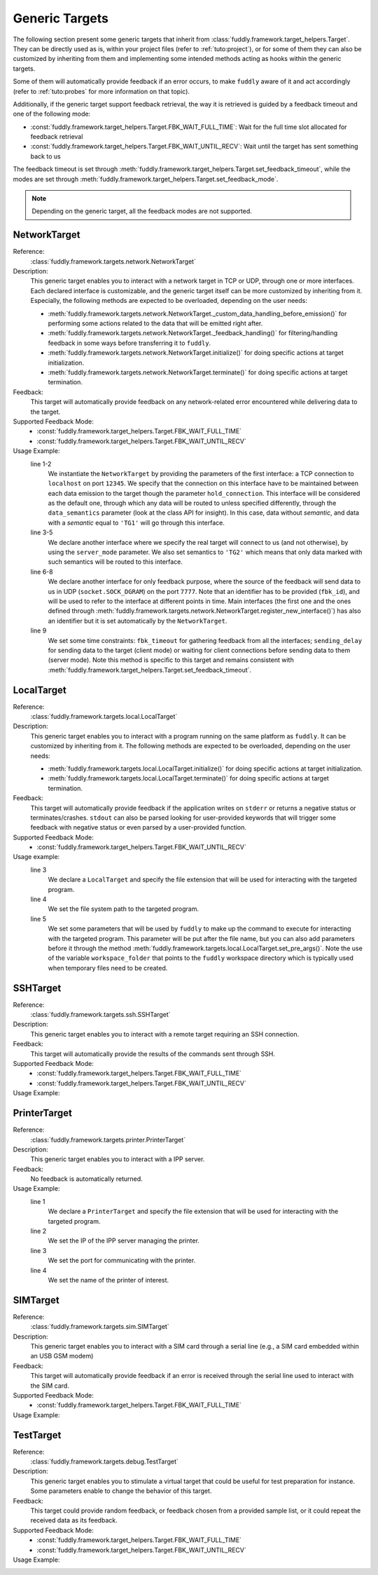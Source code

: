 .. _targets:

Generic Targets
***************

The following section present some generic targets that inherit from
:class:`fuddly.framework.target_helpers.Target`. They can be directly used as is,
within your project files (refer to :ref:`tuto:project`), or for some
of them they can also be customized by inheriting from them and
implementing some intended methods acting as hooks within the generic
targets.

Some of them will automatically provide feedback if an error occurs,
to make ``fuddly`` aware of it and act accordingly (refer to :ref:`tuto:probes`
for more information on that topic).

Additionally, if the generic target support feedback retrieval, the way it
is retrieved is guided by a feedback timeout and one of the following mode:

- :const:`fuddly.framework.target_helpers.Target.FBK_WAIT_FULL_TIME`: Wait for the full
  time slot allocated for feedback retrieval
- :const:`fuddly.framework.target_helpers.Target.FBK_WAIT_UNTIL_RECV`: Wait until the
  target has sent something back to us

The feedback timeout is set through :meth:`fuddly.framework.target_helpers.Target.set_feedback_timeout`,
while the modes are set through :meth:`fuddly.framework.target_helpers.Target.set_feedback_mode`.

.. note::
   Depending on the generic target, all the feedback modes are not supported.

NetworkTarget
=============

Reference:
  :class:`fuddly.framework.targets.network.NetworkTarget`

Description:
  This generic target enables you to interact with a network target in
  TCP or UDP, through one or more interfaces. Each declared interface
  is customizable, and the generic target itself can be more
  customized by inheriting from it. Especially, the following methods
  are expected to be overloaded, depending on the user needs:

  - :meth:`fuddly.framework.targets.network.NetworkTarget._custom_data_handling_before_emission()`
    for performing some actions related to the data that will be emitted
    right after.
  - :meth:`fuddly.framework.targets.network.NetworkTarget._feedback_handling()` for
    filtering/handling feedback in some ways before transferring it to
    ``fuddly``.
  - :meth:`fuddly.framework.targets.network.NetworkTarget.initialize()` for doing
    specific actions at target initialization.
  - :meth:`fuddly.framework.targets.network.NetworkTarget.terminate()` for doing
    specific actions at target termination.


  .. seealso:: Refer also to the tutorial section :ref:`targets-def`
               that guides you through an example of network target.


Feedback:
  This target will automatically provide feedback on any network-related error
  encountered while delivering data to the target.


Supported Feedback Mode:
  - :const:`fuddly.framework.target_helpers.Target.FBK_WAIT_FULL_TIME`
  - :const:`fuddly.framework.target_helpers.Target.FBK_WAIT_UNTIL_RECV`


Usage Example:
   .. code-block:: python
      :linenos:
      :emphasize-lines: 1-2

       tg = NetworkTarget(host='localhost', port=12345, data_semantics='TG1',
			  hold_connection=True)
       tg.register_new_interface(host='localhost', port=54321,
                                 socket_type=(socket.AF_INET, socket.SOCK_STREAM),
				 data_semantics='TG2', server_mode=True, hold_connection=True)
       tg.add_additional_feedback_interface('localhost', 7777,
                                            socket_type=(socket.AF_INET, socket.SOCK_DGRAM),
					    fbk_id='My Feedback Source', server_mode=True)
       tg.set_timeout(fbk_timeout=5, sending_delay=3)


   line 1-2
     We instantiate the ``NetworkTarget`` by providing the parameters of
     the first interface: a TCP connection to ``localhost`` on port
     ``12345``. We specify that the connection on this interface have to
     be maintained between each data emission to the target though the
     parameter ``hold_connection``. This interface will be considered as
     the default one, through which any data will be routed to unless
     specified differently, through the ``data_semantics`` parameter
     (look at the class API for insight). In this case, data without
     *semantic*, and data with a *semantic* equal to ``'TG1'`` will go
     through this interface.

   line 3-5
     We declare another interface where we specify the real target
     will connect to us (and not otherwise), by using the
     ``server_mode`` parameter. We also set semantics to ``'TG2'``
     which means that only data marked with such semantics will be
     routed to this interface.

   line 6-8
     We declare another interface for only feedback purpose, where the
     source of the feedback will send data to us in UDP
     (``socket.SOCK_DGRAM``) on the port ``7777``. Note that an
     identifier has to be provided (``fbk_id``), and will be used to
     refer to the interface at different points in time. Main
     interfaces (the first one and the ones defined through
     :meth:`fuddly.framework.targets.network.NetworkTarget.register_new_interface()`)
     has also an identifier but it is set automatically by the
     ``NetworkTarget``.

   line 9
     We set some time constraints: ``fbk_timeout`` for gathering
     feedback from all the interfaces; ``sending_delay`` for sending
     data to the target (client mode) or waiting for client connections before
     sending data to them (server mode). Note this method is specific to
     this target and remains consistent with :meth:`fuddly.framework.target_helpers.Target.set_feedback_timeout`.



LocalTarget
===========

Reference:
  :class:`fuddly.framework.targets.local.LocalTarget`

Description:
  This generic target enables you to interact with a program running
  on the same platform as ``fuddly``. It can be customized by
  inheriting from it. The following methods are expected to be
  overloaded, depending on the user needs:

  - :meth:`fuddly.framework.targets.local.LocalTarget.initialize()` for doing
    specific actions at target initialization.
  - :meth:`fuddly.framework.targets.local.LocalTarget.terminate()` for doing
    specific actions at target termination.

Feedback:
  This target will automatically provide feedback if the application writes on
  ``stderr`` or returns a negative status or terminates/crashes.
  ``stdout`` can also be parsed looking for user-provided keywords that will trigger
  some feedback with negative status or even parsed by a user-provided function.

Supported Feedback Mode:
  - :const:`fuddly.framework.target_helpers.Target.FBK_WAIT_UNTIL_RECV`


Usage example:
   .. code-block:: python
      :linenos:
      :emphasize-lines: 3

       import fuddly.framework.global_resources as gr

       tg = LocalTarget(tmpfile_ext='.zip')
       tg.set_target_path('unzip')
       tg.set_post_args('-d ' + gr.workspace_folder)


   line 3
     We declare a ``LocalTarget`` and specify the file extension that
     will be used for interacting with the targeted program.

   line 4
     We set the file system path to the targeted program.

   line 5
     We set some parameters that will be used by ``fuddly`` to make up
     the command to execute for interacting with the targeted
     program. This parameter will be put after the file name, but you
     can also add parameters before it through the method
     :meth:`fuddly.framework.targets.local.LocalTarget.set_pre_args()`. Note the use
     of the variable ``workspace_folder`` that points to the
     ``fuddly`` workspace directory which is typically used when
     temporary files need to be created.


SSHTarget
=========

Reference:
  :class:`fuddly.framework.targets.ssh.SSHTarget`

Description:
  This generic target enables you to interact with a remote target requiring an SSH connection.

Feedback:
  This target will automatically provide the results of the commands sent through SSH.

Supported Feedback Mode:
  - :const:`fuddly.framework.target_helpers.Target.FBK_WAIT_FULL_TIME`
  - :const:`fuddly.framework.target_helpers.Target.FBK_WAIT_UNTIL_RECV`

Usage Example:
   .. code-block:: python
      :linenos:

       tg = SSHTarget(host='192.168.0.1', port=22, username='test', password='test')


PrinterTarget
=============

Reference:
  :class:`fuddly.framework.targets.printer.PrinterTarget`

Description:
  This generic target enables you to interact with a IPP server.

Feedback:
  No feedback is automatically returned.

Usage Example:
   .. code-block:: python
      :linenos:
      :emphasize-lines: 1

       tg = PrinterTarget(tmpfile_ext='.png')
       tg.set_target_ip('127.0.0.1')
       tg.set_target_port(631)     # optional
       tg.set_printer_name('PDF')  # optional


   line 1
     We declare a ``PrinterTarget`` and specify the file extension
     that will be used for interacting with the targeted program.

   line 2
     We set the IP of the IPP server managing the printer.

   line 3
     We set the port for communicating with the printer.

   line 4
     We set the name of the printer of interest.


SIMTarget
=========

Reference:
  :class:`fuddly.framework.targets.sim.SIMTarget`

Description:
  This generic target enables you to interact with a SIM card through a serial line
  (e.g., a SIM card embedded within an USB GSM modem)

Feedback:
  This target will automatically provide feedback if an error is received
  through the serial line used to interact with the SIM card.

Supported Feedback Mode:
  - :const:`fuddly.framework.target_helpers.Target.FBK_WAIT_FULL_TIME`

Usage Example:
   .. code-block:: python
      :linenos:

       tg = SIMTarget(serial_port='/dev/ttyUSB3', baudrate=115200, pin_code='0000'
                      targeted_tel_num='0123456789', zone='33')



TestTarget
==========

Reference:
  :class:`fuddly.framework.targets.debug.TestTarget`

Description:
  This generic target enables you to stimulate a virtual target that could be useful for test
  preparation for instance.
  Some parameters enable to change the behavior of this target.

Feedback:
  This target could provide random feedback, or feedback chosen from a provided sample list, or
  it could repeat the received data as its feedback.

Supported Feedback Mode:
  - :const:`fuddly.framework.target_helpers.Target.FBK_WAIT_FULL_TIME`
  - :const:`fuddly.framework.target_helpers.Target.FBK_WAIT_UNTIL_RECV`

Usage Example:
   .. code-block:: python
      :linenos:

       tg = TestTarget(name='mytest_target', fbk_samples=['OK','ERROR'])

